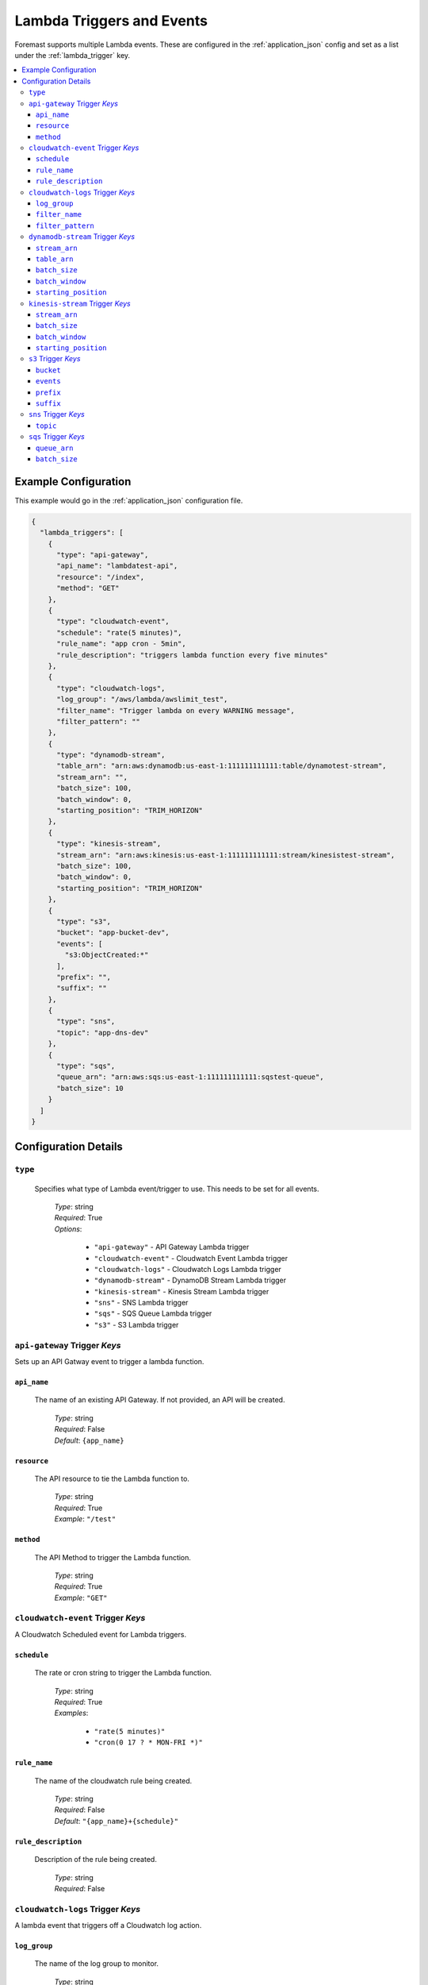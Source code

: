 .. _lambda_events:

##########################
Lambda Triggers and Events
##########################

Foremast supports multiple Lambda events. These are configured in the :ref:`application_json` config and set as a list under the :ref:`lambda_trigger` key.

.. contents::
   :local:

Example Configuration
*********************

This example would go in the :ref:`application_json` configuration file.

.. code-block:: json

   {
     "lambda_triggers": [
       {
         "type": "api-gateway",
         "api_name": "lambdatest-api",
         "resource": "/index",
         "method": "GET"
       },
       {
         "type": "cloudwatch-event",
         "schedule": "rate(5 minutes)",
         "rule_name": "app cron - 5min",
         "rule_description": "triggers lambda function every five minutes"
       },
       {
         "type": "cloudwatch-logs",
         "log_group": "/aws/lambda/awslimit_test",
         "filter_name": "Trigger lambda on every WARNING message",
         "filter_pattern": ""
       },
       {
         "type": "dynamodb-stream",
         "table_arn": "arn:aws:dynamodb:us-east-1:111111111111:table/dynamotest-stream",
         "stream_arn": "",
         "batch_size": 100,
         "batch_window": 0,
         "starting_position": "TRIM_HORIZON"
       },
       {
         "type": "kinesis-stream",
         "stream_arn": "arn:aws:kinesis:us-east-1:111111111111:stream/kinesistest-stream",
         "batch_size": 100,
         "batch_window": 0,
         "starting_position": "TRIM_HORIZON"
       },
       {
         "type": "s3",
         "bucket": "app-bucket-dev",
         "events": [
           "s3:ObjectCreated:*"
         ],
         "prefix": "",
         "suffix": ""
       },
       {
         "type": "sns",
         "topic": "app-dns-dev"
       },
       {
         "type": "sqs",
         "queue_arn": "arn:aws:sqs:us-east-1:111111111111:sqstest-queue",
         "batch_size": 10
       }
     ]
   }

Configuration Details
*********************

``type``
========

    Specifies what type of Lambda event/trigger to use. This needs to be set for all events.

        | *Type*: string
        | *Required*: True
        | *Options*:

            - ``"api-gateway"`` - API Gateway Lambda trigger
            - ``"cloudwatch-event"`` - Cloudwatch Event Lambda trigger
            - ``"cloudwatch-logs"`` - Cloudwatch Logs Lambda trigger
            - ``"dynamodb-stream"`` - DynamoDB Stream Lambda trigger
            - ``"kinesis-stream"`` - Kinesis Stream Lambda trigger
            - ``"sns"`` - SNS Lambda trigger
            - ``"sqs"`` - SQS Queue Lambda trigger
            - ``"s3"`` - S3 Lambda trigger

``api-gateway`` Trigger *Keys*
==============================

Sets up an API Gatway event to trigger a lambda function.

``api_name``
^^^^^^^^^^^^

    The name of an existing API Gateway. If not provided, an API will be created.

        | *Type*: string
        | *Required*: False
        | *Default*: ``{app_name}``

``resource``
^^^^^^^^^^^^

    The API resource to tie the Lambda function to.

        | *Type*: string
        | *Required*: True
        | *Example*: ``"/test"``

``method``
^^^^^^^^^^

    The API Method to trigger the Lambda function.

        | *Type*: string
        | *Required*: True
        | *Example*: ``"GET"``

``cloudwatch-event`` Trigger *Keys*
===================================

A Cloudwatch Scheduled event for Lambda triggers.

``schedule``
^^^^^^^^^^^^

    The rate or cron string to trigger the Lambda function.

        | *Type*: string
        | *Required*: True
        | *Examples*:

            - ``"rate(5 minutes)"``
            - ``"cron(0 17 ? * MON-FRI *)"``

``rule_name``
^^^^^^^^^^^^^

    The name of the cloudwatch rule being created.

        | *Type*: string
        | *Required*: False
        | *Default*: ``"{app_name}+{schedule}"``

``rule_description``
^^^^^^^^^^^^^^^^^^^^

    Description of the rule being created.

        | *Type*: string
        | *Required*: False

``cloudwatch-logs`` Trigger *Keys*
===================================

A lambda event that triggers off a Cloudwatch log action.

``log_group``
^^^^^^^^^^^^^

    The name of the log group to monitor.

        | *Type*: string
        | *Required*: True
        | *Example*: ``"/aws/lambda/test_function"``

``filter_name``
^^^^^^^^^^^^^^^

    The name of the filter on log event.

        | *Type*: string
        | *Required*: True

``filter_pattern``
^^^^^^^^^^^^^^^^^^

    The pattern to look for in the ``log_group`` for triggering a Lambda function.

        | *Type*: string
        | *Required*: True
        | *Example*: ``"warning"``

``dynamodb-stream`` Trigger *Keys*
==================================

    A lambda event that triggers off a DynamoDB Stream. 

    .. warning:: Ensure IAM Role has permissions to the DynamoDB table/stream via ``"services"`` block
    
    .. info:: If both ``stream_arn`` and ``table_arn`` keys are present, default behavior uses ``stream_arn`` as it is more specific.

``stream_arn``
^^^^^^^^^^^^^^

    DynamoDB Stream ARN to use for triggering lambda.

        | *Type*: string
        | *Required*: True, if ``table_arn`` is not set.
        | *Example*: ``"arn:aws:dynamodb:us-east-1:111111111111:table/foremast-test/stream/2018-06-07T03:12:22.234"``

``table_arn``
^^^^^^^^^^^^^

    DynamoDB Table ARN to use for triggering lambda. 
    
    .. info:: If specified, Foremast will lookup and use the latest Stream ARN.

        | *Type*: string
        | *Required*: True, if ``stream_arn`` is not set.
        | *Example*: ``"arn:aws:dynamodb:us-east-1:111111111111:table/foremast-test"``

``batch_size``
^^^^^^^^^^^^^^

    The maximum number of items to retrieve in a single batch.

        | *Type*: int
        | *Required*: False
        | *Default*: ``100``
        | *Max*: ``1000``

``batch_window``
^^^^^^^^^^^^^^^^

    The maximum amount of time to gather records before invoking the function, in seconds.

        | *Type*: int
        | *Required*: False
        | *Default*: ``0``
        | *Max*: ``300``

``starting_position``
^^^^^^^^^^^^^^^^^^^^^

    The position in a stream from which to start reading.

        | *Type*: string
        | *Required*: False
        | *Default*: ``TRIM_HORIZON``
        | *Options*:

            -  ``TRIM_HORIZON``
            -  ``LATEST``

``kinesis-stream`` Trigger *Keys*
=================================

    A lambda event that triggers off a Kinesis Stream. 
    
    .. warning:: Ensure IAM Role has permissions to the Kinesis Stream via ``"services"`` block

``stream_arn``
^^^^^^^^^^^^^^

    Kinesis Stream ARN to use for triggering lambda.

        | *Type*: string
        | *Required*: True
        | *Example*: ``"arn:aws:kinesis:us-east-1:111111111111:stream/kinesistest-stream"``

``batch_size``
^^^^^^^^^^^^^^

    The maximum number of items to retrieve in a single batch.

        | *Type*: int
        | *Required*: False
        | *Default*: ``100``
        | *Max*: ``10000``

``batch_window``
^^^^^^^^^^^^^^^^

    The maximum amount of time to gather records before invoking the function, in seconds.

        | *Type*: int
        | *Required*: False
        | *Default*: ``0``
        | *Max*: ``300``

``starting_position``
^^^^^^^^^^^^^^^^^^^^^

    The position in a stream from which to start reading.

        | *Type*: string
        | *Required*: False
        | *Default*: ``TRIM_HORIZON``
        | *Options*:

            -  ``TRIM_HORIZON``
            -  ``LATEST``

``s3`` Trigger *Keys*
=====================

A Lambda trigger on S3 bucket actions.

``bucket``
^^^^^^^^^^

    The bucket of the event to monitor.

        | *Type*: string
        | *Required*: True

``events``
^^^^^^^^^^

    The S3 event to trigger the lambda function from.

        | *Type*: List
        | *Required*: True
        | *Example*: ``["s3:ObjectCreated:*", "s3:ObjectedRemoved:Delete"]``

``prefix``
^^^^^^^^^^

    Sets up a prefix filter on S3 bucket events.

        | *Required*: False
        | *Example*: ``"logs/"``

``suffix``
^^^^^^^^^^

    Sets up a suffix filter on s3 bucket events.

        | *Required*: False
        | *Example*: ``"jpg"``

``sns`` Trigger *Keys*
======================

A Lambda trigger on SNS topic events.

``topic``
^^^^^^^^^

    The SNS topic name to monitor for events.

        | *Type*: string
        | *Required*: True

``sqs`` Trigger *Keys*
======================

A Lambda trigger on SQS queue events.

``queue_arn``
^^^^^^^^^^^^^

    SQS Queue ARN to use for triggering lambda.

        | *Type*: string
        | *Required*: True
        | *Example*: ``"arn:aws:sqs:us-east-1:111111111111:sqstest-queue"``

``batch_size``
^^^^^^^^^^^^^^

    The maximum number of items to retrieve in a single batch.

        | *Type*: int
        | *Required*: False
        | *Default*: ``10``
        | *Max*: ``10``